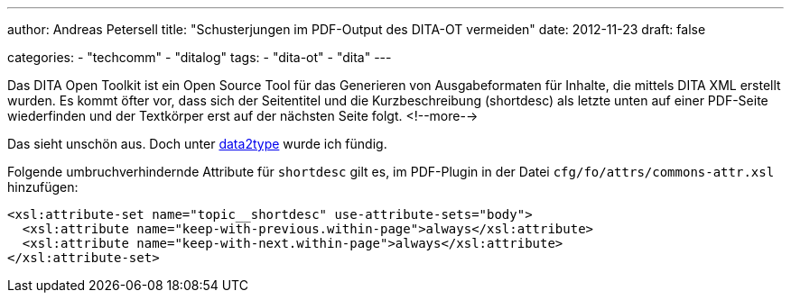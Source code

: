 ---
author: Andreas Petersell
title: "Schusterjungen im PDF-Output des DITA-OT vermeiden"
date: 2012-11-23
draft: false

categories:
    - "techcomm"
    - "ditalog"
tags: 
    - "dita-ot"
    - "dita"    
---

:toc: macro
:toclevels: 1
:toc-title:
:imagesdir: ../images/dita-ditaot-schusterjungen-vermeiden/

Das DITA Open Toolkit ist ein Open Source Tool für das Generieren von Ausgabeformaten für Inhalte, die mittels DITA XML erstellt wurden. Es kommt öfter vor, dass sich der Seitentitel und die Kurzbeschreibung (shortdesc) als letzte unten auf einer PDF-Seite wiederfinden und der Textkörper erst auf der nächsten Seite folgt.
<!--more-->

Das sieht unschön aus. Doch unter https://www.data2type.de/xml-xslt-xslfo/xsl-fo/xslfo-einfuehrung/typografische-mittel/[data2type] wurde ich fündig.

Folgende umbruchverhindernde Attribute für `shortdesc` gilt es, im PDF-Plugin in der Datei `cfg/fo/attrs/commons-attr.xsl` hinzufügen:

[source,xml]
----
<xsl:attribute-set name="topic__shortdesc" use-attribute-sets="body">
  <xsl:attribute name="keep-with-previous.within-page">always</xsl:attribute>
  <xsl:attribute name="keep-with-next.within-page">always</xsl:attribute>
</xsl:attribute-set>
----